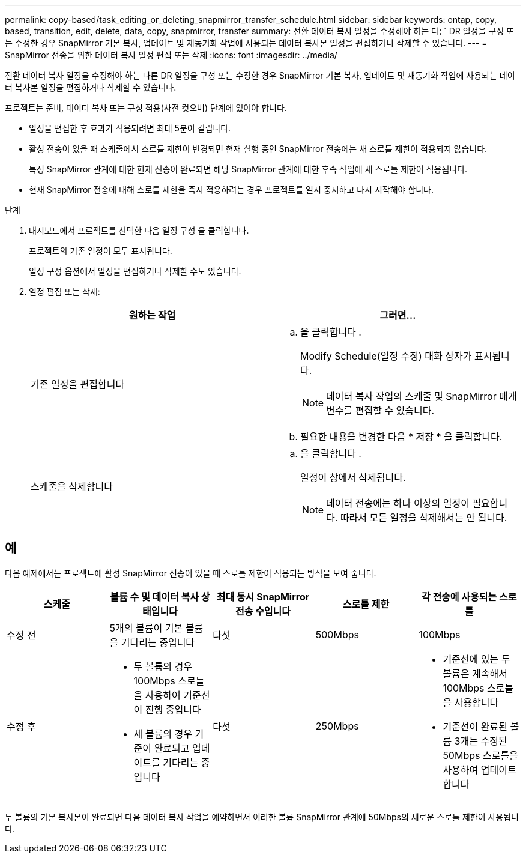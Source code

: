 ---
permalink: copy-based/task_editing_or_deleting_snapmirror_transfer_schedule.html 
sidebar: sidebar 
keywords: ontap, copy, based, transition, edit, delete, data, copy, snapmirror, transfer 
summary: 전환 데이터 복사 일정을 수정해야 하는 다른 DR 일정을 구성 또는 수정한 경우 SnapMirror 기본 복사, 업데이트 및 재동기화 작업에 사용되는 데이터 복사본 일정을 편집하거나 삭제할 수 있습니다. 
---
= SnapMirror 전송을 위한 데이터 복사 일정 편집 또는 삭제
:icons: font
:imagesdir: ../media/


[role="lead"]
전환 데이터 복사 일정을 수정해야 하는 다른 DR 일정을 구성 또는 수정한 경우 SnapMirror 기본 복사, 업데이트 및 재동기화 작업에 사용되는 데이터 복사본 일정을 편집하거나 삭제할 수 있습니다.

프로젝트는 준비, 데이터 복사 또는 구성 적용(사전 컷오버) 단계에 있어야 합니다.

* 일정을 편집한 후 효과가 적용되려면 최대 5분이 걸립니다.
* 활성 전송이 있을 때 스케줄에서 스로틀 제한이 변경되면 현재 실행 중인 SnapMirror 전송에는 새 스로틀 제한이 적용되지 않습니다.
+
특정 SnapMirror 관계에 대한 현재 전송이 완료되면 해당 SnapMirror 관계에 대한 후속 작업에 새 스로틀 제한이 적용됩니다.

* 현재 SnapMirror 전송에 대해 스로틀 제한을 즉시 적용하려는 경우 프로젝트를 일시 중지하고 다시 시작해야 합니다.


.단계
. 대시보드에서 프로젝트를 선택한 다음 일정 구성 을 클릭합니다.
+
프로젝트의 기존 일정이 모두 표시됩니다.

+
일정 구성 옵션에서 일정을 편집하거나 삭제할 수도 있습니다.

. 일정 편집 또는 삭제:
+
|===
| 원하는 작업 | 그러면... 


 a| 
기존 일정을 편집합니다
 a| 
.. 을 클릭합니다 image:../media/edit_schedule.gif[""].
+
Modify Schedule(일정 수정) 대화 상자가 표시됩니다.

+

NOTE: 데이터 복사 작업의 스케줄 및 SnapMirror 매개 변수를 편집할 수 있습니다.

.. 필요한 내용을 변경한 다음 * 저장 * 을 클릭합니다.




 a| 
스케줄을 삭제합니다
 a| 
.. 을 클릭합니다 image:../media/delete_schedule.gif[""].
+
일정이 창에서 삭제됩니다.

+

NOTE: 데이터 전송에는 하나 이상의 일정이 필요합니다. 따라서 모든 일정을 삭제해서는 안 됩니다.



|===




== 예

다음 예제에서는 프로젝트에 활성 SnapMirror 전송이 있을 때 스로틀 제한이 적용되는 방식을 보여 줍니다.

|===
| 스케줄 | 볼륨 수 및 데이터 복사 상태입니다 | 최대 동시 SnapMirror 전송 수입니다 | 스로틀 제한 | 각 전송에 사용되는 스로틀 


 a| 
수정 전
 a| 
5개의 볼륨이 기본 볼륨을 기다리는 중입니다
 a| 
다섯
 a| 
500Mbps
 a| 
100Mbps



 a| 
수정 후
 a| 
* 두 볼륨의 경우 100Mbps 스로틀을 사용하여 기준선이 진행 중입니다
* 세 볼륨의 경우 기준이 완료되고 업데이트를 기다리는 중입니다

 a| 
다섯
 a| 
250Mbps
 a| 
* 기준선에 있는 두 볼륨은 계속해서 100Mbps 스로틀을 사용합니다
* 기준선이 완료된 볼륨 3개는 수정된 50Mbps 스로틀을 사용하여 업데이트합니다


|===
두 볼륨의 기본 복사본이 완료되면 다음 데이터 복사 작업을 예약하면서 이러한 볼륨 SnapMirror 관계에 50Mbps의 새로운 스로틀 제한이 사용됩니다.
